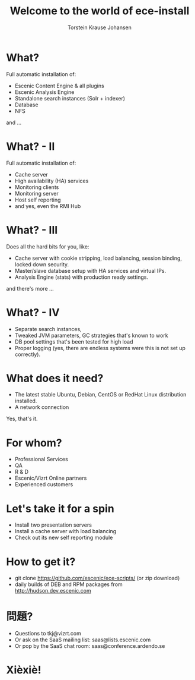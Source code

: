 #+TITLE: Welcome to the world of ece-install 
#+AUTHOR: Torstein Krause Johansen 

* What?

Full automatic installation of:
- Escenic Content Engine & all plugins
- Escenic Analysis Engine
- Standalone search instances (Solr + indexer)
- Database
- NFS

and ...

* What? - II

Full automatic installation of:
- Cache server
- High availability (HA) services
- Monitoring clients
- Monitoring server
- Host self reporting 
- and yes, even the RMI Hub  

* What? - III

Does all the hard bits for you, like:
- Cache server with cookie stripping, load balancing,
  session binding, locked down security.
- Master/slave database setup with HA services and virtual IPs.
- Analysis Engine (stats) with production ready settings.

and there's more ...

* What? - IV

- Separate search instances, 
- Tweaked JVM parameters, GC strategies that's known to work
- DB pool settings that's been tested for high load
- Proper logging (yes, there are endless systems were this is not set
  up correctly). 

* What does it need?
- The latest stable Ubuntu, Debian, CentOS or RedHat Linux
  distribution installed.
- A network connection

Yes, that's it.

* For whom?

- Professional Services
- QA
- R & D
- Escenic/Vizrt Online partners
- Experienced customers

* Let's take it for a spin

- Install two presentation servers
- Install a cache server with load balancing
- Check out its new self reporting module


* How to get it?

- git clone https://github.com/escenic/ece-scripts/ (or zip download)
- daily builds of DEB and RPM packages from http://hudson.dev.escenic.com

* 問題?

- Questions to tkj@vizrt.com
- Or ask on the SaaS mailing list: saas@lists.escenic.com
- Or pop by the SaaS chat room: saas@conference.ardendo.se

* Xièxiè!
